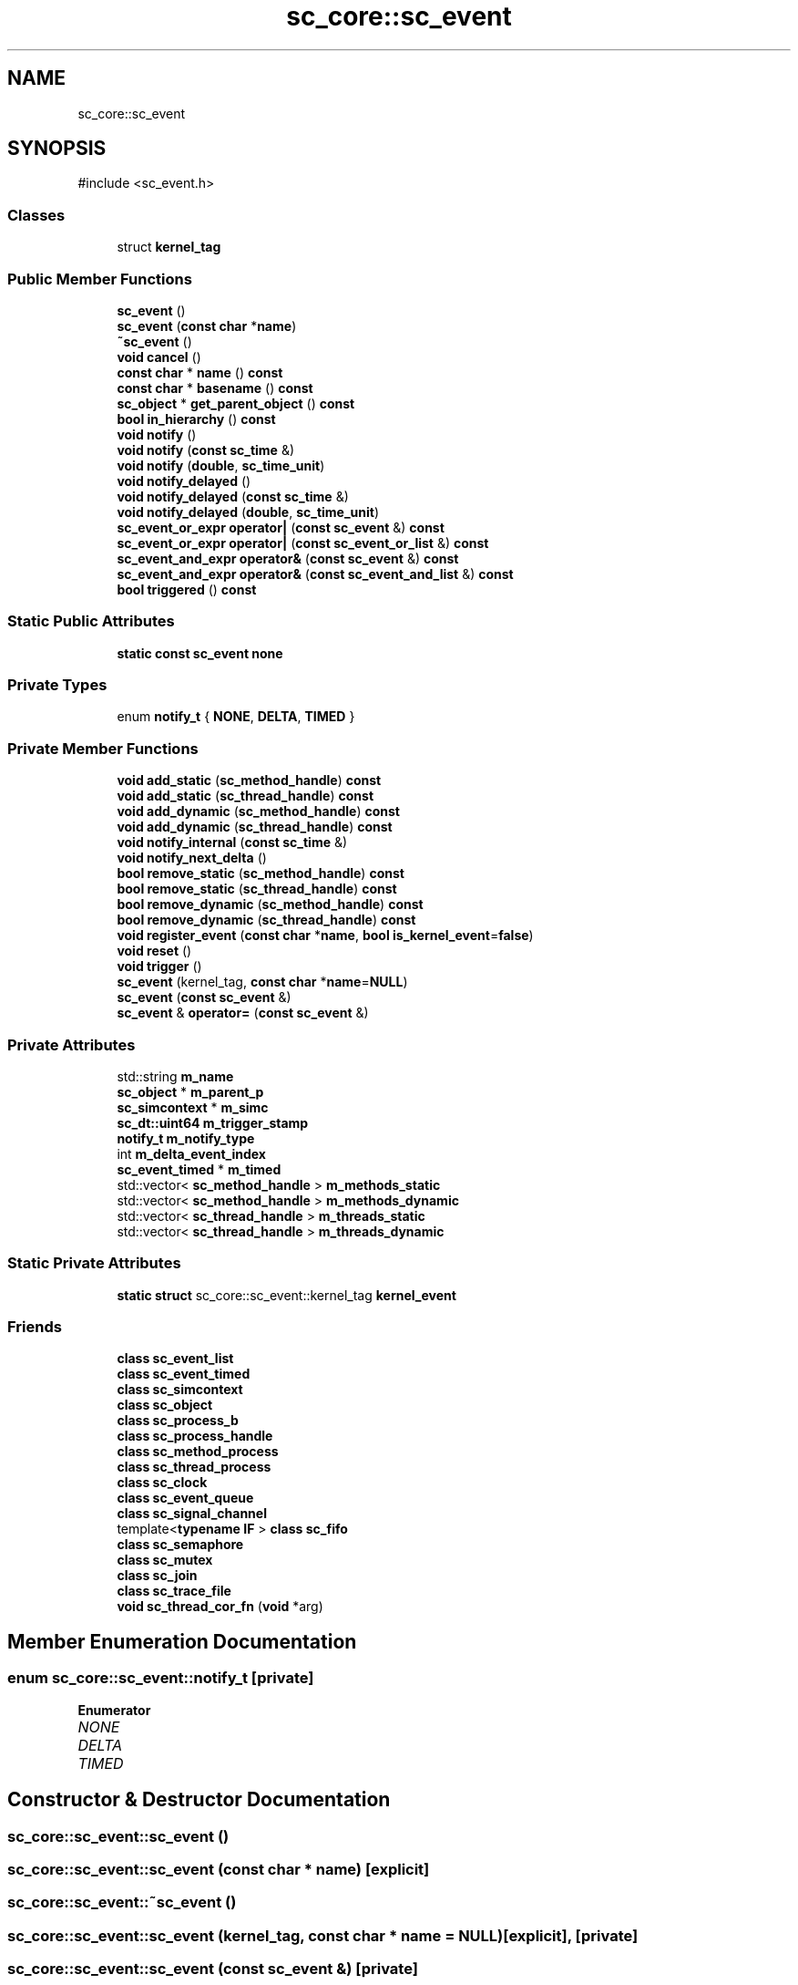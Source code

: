 .TH "sc_core::sc_event" 3 "VHDL simulator" \" -*- nroff -*-
.ad l
.nh
.SH NAME
sc_core::sc_event
.SH SYNOPSIS
.br
.PP
.PP
\fR#include <sc_event\&.h>\fP
.SS "Classes"

.in +1c
.ti -1c
.RI "struct \fBkernel_tag\fP"
.br
.in -1c
.SS "Public Member Functions"

.in +1c
.ti -1c
.RI "\fBsc_event\fP ()"
.br
.ti -1c
.RI "\fBsc_event\fP (\fBconst\fP \fBchar\fP *\fBname\fP)"
.br
.ti -1c
.RI "\fB~sc_event\fP ()"
.br
.ti -1c
.RI "\fBvoid\fP \fBcancel\fP ()"
.br
.ti -1c
.RI "\fBconst\fP \fBchar\fP * \fBname\fP () \fBconst\fP"
.br
.ti -1c
.RI "\fBconst\fP \fBchar\fP * \fBbasename\fP () \fBconst\fP"
.br
.ti -1c
.RI "\fBsc_object\fP * \fBget_parent_object\fP () \fBconst\fP"
.br
.ti -1c
.RI "\fBbool\fP \fBin_hierarchy\fP () \fBconst\fP"
.br
.ti -1c
.RI "\fBvoid\fP \fBnotify\fP ()"
.br
.ti -1c
.RI "\fBvoid\fP \fBnotify\fP (\fBconst\fP \fBsc_time\fP &)"
.br
.ti -1c
.RI "\fBvoid\fP \fBnotify\fP (\fBdouble\fP, \fBsc_time_unit\fP)"
.br
.ti -1c
.RI "\fBvoid\fP \fBnotify_delayed\fP ()"
.br
.ti -1c
.RI "\fBvoid\fP \fBnotify_delayed\fP (\fBconst\fP \fBsc_time\fP &)"
.br
.ti -1c
.RI "\fBvoid\fP \fBnotify_delayed\fP (\fBdouble\fP, \fBsc_time_unit\fP)"
.br
.ti -1c
.RI "\fBsc_event_or_expr\fP \fBoperator|\fP (\fBconst\fP \fBsc_event\fP &) \fBconst\fP"
.br
.ti -1c
.RI "\fBsc_event_or_expr\fP \fBoperator|\fP (\fBconst\fP \fBsc_event_or_list\fP &) \fBconst\fP"
.br
.ti -1c
.RI "\fBsc_event_and_expr\fP \fBoperator&\fP (\fBconst\fP \fBsc_event\fP &) \fBconst\fP"
.br
.ti -1c
.RI "\fBsc_event_and_expr\fP \fBoperator&\fP (\fBconst\fP \fBsc_event_and_list\fP &) \fBconst\fP"
.br
.ti -1c
.RI "\fBbool\fP \fBtriggered\fP () \fBconst\fP"
.br
.in -1c
.SS "Static Public Attributes"

.in +1c
.ti -1c
.RI "\fBstatic\fP \fBconst\fP \fBsc_event\fP \fBnone\fP"
.br
.in -1c
.SS "Private Types"

.in +1c
.ti -1c
.RI "enum \fBnotify_t\fP { \fBNONE\fP, \fBDELTA\fP, \fBTIMED\fP }"
.br
.in -1c
.SS "Private Member Functions"

.in +1c
.ti -1c
.RI "\fBvoid\fP \fBadd_static\fP (\fBsc_method_handle\fP) \fBconst\fP"
.br
.ti -1c
.RI "\fBvoid\fP \fBadd_static\fP (\fBsc_thread_handle\fP) \fBconst\fP"
.br
.ti -1c
.RI "\fBvoid\fP \fBadd_dynamic\fP (\fBsc_method_handle\fP) \fBconst\fP"
.br
.ti -1c
.RI "\fBvoid\fP \fBadd_dynamic\fP (\fBsc_thread_handle\fP) \fBconst\fP"
.br
.ti -1c
.RI "\fBvoid\fP \fBnotify_internal\fP (\fBconst\fP \fBsc_time\fP &)"
.br
.ti -1c
.RI "\fBvoid\fP \fBnotify_next_delta\fP ()"
.br
.ti -1c
.RI "\fBbool\fP \fBremove_static\fP (\fBsc_method_handle\fP) \fBconst\fP"
.br
.ti -1c
.RI "\fBbool\fP \fBremove_static\fP (\fBsc_thread_handle\fP) \fBconst\fP"
.br
.ti -1c
.RI "\fBbool\fP \fBremove_dynamic\fP (\fBsc_method_handle\fP) \fBconst\fP"
.br
.ti -1c
.RI "\fBbool\fP \fBremove_dynamic\fP (\fBsc_thread_handle\fP) \fBconst\fP"
.br
.ti -1c
.RI "\fBvoid\fP \fBregister_event\fP (\fBconst\fP \fBchar\fP *\fBname\fP, \fBbool\fP \fBis_kernel_event\fP=\fBfalse\fP)"
.br
.ti -1c
.RI "\fBvoid\fP \fBreset\fP ()"
.br
.ti -1c
.RI "\fBvoid\fP \fBtrigger\fP ()"
.br
.ti -1c
.RI "\fBsc_event\fP (kernel_tag, \fBconst\fP \fBchar\fP *\fBname\fP=\fBNULL\fP)"
.br
.ti -1c
.RI "\fBsc_event\fP (\fBconst\fP \fBsc_event\fP &)"
.br
.ti -1c
.RI "\fBsc_event\fP & \fBoperator=\fP (\fBconst\fP \fBsc_event\fP &)"
.br
.in -1c
.SS "Private Attributes"

.in +1c
.ti -1c
.RI "std::string \fBm_name\fP"
.br
.ti -1c
.RI "\fBsc_object\fP * \fBm_parent_p\fP"
.br
.ti -1c
.RI "\fBsc_simcontext\fP * \fBm_simc\fP"
.br
.ti -1c
.RI "\fBsc_dt::uint64\fP \fBm_trigger_stamp\fP"
.br
.ti -1c
.RI "\fBnotify_t\fP \fBm_notify_type\fP"
.br
.ti -1c
.RI "int \fBm_delta_event_index\fP"
.br
.ti -1c
.RI "\fBsc_event_timed\fP * \fBm_timed\fP"
.br
.ti -1c
.RI "std::vector< \fBsc_method_handle\fP > \fBm_methods_static\fP"
.br
.ti -1c
.RI "std::vector< \fBsc_method_handle\fP > \fBm_methods_dynamic\fP"
.br
.ti -1c
.RI "std::vector< \fBsc_thread_handle\fP > \fBm_threads_static\fP"
.br
.ti -1c
.RI "std::vector< \fBsc_thread_handle\fP > \fBm_threads_dynamic\fP"
.br
.in -1c
.SS "Static Private Attributes"

.in +1c
.ti -1c
.RI "\fBstatic\fP \fBstruct\fP sc_core::sc_event::kernel_tag \fBkernel_event\fP"
.br
.in -1c
.SS "Friends"

.in +1c
.ti -1c
.RI "\fBclass\fP \fBsc_event_list\fP"
.br
.ti -1c
.RI "\fBclass\fP \fBsc_event_timed\fP"
.br
.ti -1c
.RI "\fBclass\fP \fBsc_simcontext\fP"
.br
.ti -1c
.RI "\fBclass\fP \fBsc_object\fP"
.br
.ti -1c
.RI "\fBclass\fP \fBsc_process_b\fP"
.br
.ti -1c
.RI "\fBclass\fP \fBsc_process_handle\fP"
.br
.ti -1c
.RI "\fBclass\fP \fBsc_method_process\fP"
.br
.ti -1c
.RI "\fBclass\fP \fBsc_thread_process\fP"
.br
.ti -1c
.RI "\fBclass\fP \fBsc_clock\fP"
.br
.ti -1c
.RI "\fBclass\fP \fBsc_event_queue\fP"
.br
.ti -1c
.RI "\fBclass\fP \fBsc_signal_channel\fP"
.br
.ti -1c
.RI "template<\fBtypename\fP \fBIF\fP > \fBclass\fP \fBsc_fifo\fP"
.br
.ti -1c
.RI "\fBclass\fP \fBsc_semaphore\fP"
.br
.ti -1c
.RI "\fBclass\fP \fBsc_mutex\fP"
.br
.ti -1c
.RI "\fBclass\fP \fBsc_join\fP"
.br
.ti -1c
.RI "\fBclass\fP \fBsc_trace_file\fP"
.br
.ti -1c
.RI "\fBvoid\fP \fBsc_thread_cor_fn\fP (\fBvoid\fP *arg)"
.br
.in -1c
.SH "Member Enumeration Documentation"
.PP 
.SS "\fBenum\fP \fBsc_core::sc_event::notify_t\fP\fR [private]\fP"

.PP
\fBEnumerator\fP
.in +1c
.TP
\fB\fINONE \fP\fP
.TP
\fB\fIDELTA \fP\fP
.TP
\fB\fITIMED \fP\fP
.SH "Constructor & Destructor Documentation"
.PP 
.SS "sc_core::sc_event::sc_event ()"

.SS "sc_core::sc_event::sc_event (\fBconst\fP \fBchar\fP * name)\fR [explicit]\fP"

.SS "sc_core::sc_event::~sc_event ()"

.SS "sc_core::sc_event::sc_event (kernel_tag, \fBconst\fP \fBchar\fP * name = \fR\fBNULL\fP\fP)\fR [explicit]\fP, \fR [private]\fP"

.SS "sc_core::sc_event::sc_event (\fBconst\fP \fBsc_event\fP &)\fR [private]\fP"

.SH "Member Function Documentation"
.PP 
.SS "\fBvoid\fP sc_core::sc_event::add_dynamic (\fBsc_method_handle\fP method_h) const\fR [inline]\fP, \fR [private]\fP"

.SS "\fBvoid\fP sc_core::sc_event::add_dynamic (\fBsc_thread_handle\fP thread_h) const\fR [inline]\fP, \fR [private]\fP"

.SS "\fBvoid\fP sc_core::sc_event::add_static (\fBsc_method_handle\fP method_h) const\fR [inline]\fP, \fR [private]\fP"

.SS "\fBvoid\fP sc_core::sc_event::add_static (\fBsc_thread_handle\fP thread_h) const\fR [inline]\fP, \fR [private]\fP"

.SS "\fBconst\fP \fBchar\fP * sc_core::sc_event::basename () const"

.SS "\fBvoid\fP sc_core::sc_event::cancel ()"

.SS "\fBsc_object\fP * sc_core::sc_event::get_parent_object () const\fR [inline]\fP"

.SS "\fBbool\fP sc_core::sc_event::in_hierarchy () const\fR [inline]\fP"

.SS "\fBconst\fP \fBchar\fP * sc_core::sc_event::name () const\fR [inline]\fP"

.SS "\fBvoid\fP sc_core::sc_event::notify ()"

.SS "\fBvoid\fP sc_core::sc_event::notify (\fBconst\fP \fBsc_time\fP &)"

.SS "\fBvoid\fP sc_core::sc_event::notify (\fBdouble\fP v, \fBsc_time_unit\fP tu)\fR [inline]\fP"

.SS "\fBvoid\fP sc_core::sc_event::notify_delayed ()"

.SS "\fBvoid\fP sc_core::sc_event::notify_delayed (\fBconst\fP \fBsc_time\fP &)"

.SS "\fBvoid\fP sc_core::sc_event::notify_delayed (\fBdouble\fP v, \fBsc_time_unit\fP tu)\fR [inline]\fP"

.SS "\fBvoid\fP sc_core::sc_event::notify_internal (\fBconst\fP \fBsc_time\fP & t)\fR [inline]\fP, \fR [private]\fP"

.SS "\fBvoid\fP sc_core::sc_event::notify_next_delta ()\fR [inline]\fP, \fR [private]\fP"

.SS "\fBsc_event_and_expr\fP sc_core::sc_event::operator& (\fBconst\fP \fBsc_event\fP & e2) const\fR [inline]\fP"

.SS "\fBsc_event_and_expr\fP sc_core::sc_event::operator& (\fBconst\fP \fBsc_event_and_list\fP & e2) const\fR [inline]\fP"

.SS "\fBsc_event\fP & sc_core::sc_event::operator= (\fBconst\fP \fBsc_event\fP &)\fR [private]\fP"

.SS "\fBsc_event_or_expr\fP sc_core::sc_event::operator| (\fBconst\fP \fBsc_event\fP & e2) const\fR [inline]\fP"

.SS "\fBsc_event_or_expr\fP sc_core::sc_event::operator| (\fBconst\fP \fBsc_event_or_list\fP & e2) const\fR [inline]\fP"

.SS "\fBvoid\fP sc_core::sc_event::register_event (\fBconst\fP \fBchar\fP * name, \fBbool\fP is_kernel_event = \fR\fBfalse\fP\fP)\fR [private]\fP"

.SS "\fBbool\fP sc_core::sc_event::remove_dynamic (\fBsc_method_handle\fP) const\fR [private]\fP"

.SS "\fBbool\fP sc_core::sc_event::remove_dynamic (\fBsc_thread_handle\fP) const\fR [private]\fP"

.SS "\fBbool\fP sc_core::sc_event::remove_static (\fBsc_method_handle\fP) const\fR [private]\fP"

.SS "\fBbool\fP sc_core::sc_event::remove_static (\fBsc_thread_handle\fP) const\fR [private]\fP"

.SS "\fBvoid\fP sc_core::sc_event::reset ()\fR [private]\fP"

.SS "\fBvoid\fP sc_core::sc_event::trigger ()\fR [private]\fP"

.SS "\fBbool\fP sc_core::sc_event::triggered () const"

.SH "Friends And Related Symbol Documentation"
.PP 
.SS "\fBfriend\fP \fBclass\fP \fBsc_clock\fP\fR [friend]\fP"

.SS "\fBfriend\fP \fBclass\fP \fBsc_event_list\fP\fR [friend]\fP"

.SS "\fBfriend\fP \fBclass\fP \fBsc_event_queue\fP\fR [friend]\fP"

.SS "\fBfriend\fP \fBclass\fP \fBsc_event_timed\fP\fR [friend]\fP"

.SS "template<\fBtypename\fP \fBIF\fP > \fBfriend\fP \fBclass\fP \fBsc_fifo\fP\fR [friend]\fP"

.SS "\fBfriend\fP \fBclass\fP \fBsc_join\fP\fR [friend]\fP"

.SS "\fBfriend\fP \fBclass\fP \fBsc_method_process\fP\fR [friend]\fP"

.SS "\fBfriend\fP \fBclass\fP \fBsc_mutex\fP\fR [friend]\fP"

.SS "\fBfriend\fP \fBclass\fP \fBsc_object\fP\fR [friend]\fP"

.SS "\fBfriend\fP \fBclass\fP \fBsc_process_b\fP\fR [friend]\fP"

.SS "\fBfriend\fP \fBclass\fP \fBsc_process_handle\fP\fR [friend]\fP"

.SS "\fBfriend\fP \fBclass\fP \fBsc_semaphore\fP\fR [friend]\fP"

.SS "\fBfriend\fP \fBclass\fP \fBsc_signal_channel\fP\fR [friend]\fP"

.SS "\fBfriend\fP \fBclass\fP \fBsc_simcontext\fP\fR [friend]\fP"

.SS "\fBvoid\fP sc_thread_cor_fn (\fBvoid\fP * arg)\fR [friend]\fP"

.SS "\fBfriend\fP \fBclass\fP \fBsc_thread_process\fP\fR [friend]\fP"

.SS "\fBfriend\fP \fBclass\fP \fBsc_trace_file\fP\fR [friend]\fP"

.SH "Member Data Documentation"
.PP 
.SS "\fBstruct\fP sc_core::sc_event::kernel_tag sc_core::sc_event::kernel_event\fR [static]\fP, \fR [private]\fP"

.SS "int sc_core::sc_event::m_delta_event_index\fR [private]\fP"

.SS "std::vector<\fBsc_method_handle\fP> sc_core::sc_event::m_methods_dynamic\fR [mutable]\fP, \fR [private]\fP"

.SS "std::vector<\fBsc_method_handle\fP> sc_core::sc_event::m_methods_static\fR [mutable]\fP, \fR [private]\fP"

.SS "std::string sc_core::sc_event::m_name\fR [private]\fP"

.SS "\fBnotify_t\fP sc_core::sc_event::m_notify_type\fR [private]\fP"

.SS "\fBsc_object\fP* sc_core::sc_event::m_parent_p\fR [private]\fP"

.SS "\fBsc_simcontext\fP* sc_core::sc_event::m_simc\fR [private]\fP"

.SS "std::vector<\fBsc_thread_handle\fP> sc_core::sc_event::m_threads_dynamic\fR [mutable]\fP, \fR [private]\fP"

.SS "std::vector<\fBsc_thread_handle\fP> sc_core::sc_event::m_threads_static\fR [mutable]\fP, \fR [private]\fP"

.SS "\fBsc_event_timed\fP* sc_core::sc_event::m_timed\fR [private]\fP"

.SS "\fBsc_dt::uint64\fP sc_core::sc_event::m_trigger_stamp\fR [private]\fP"

.SS "\fBconst\fP \fBsc_event\fP sc_core::sc_event::none\fR [static]\fP"


.SH "Author"
.PP 
Generated automatically by Doxygen for VHDL simulator from the source code\&.
